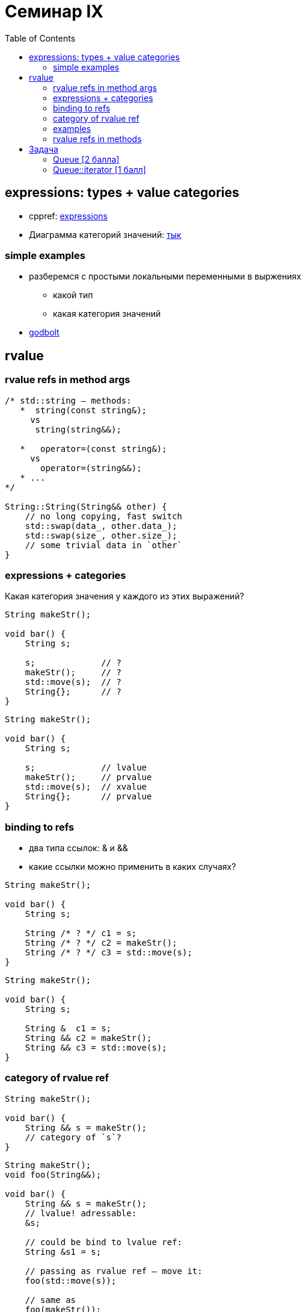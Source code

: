 = Семинар IX
:icons: font
:table-caption!:
:example-caption!:
:source-highlighter: highlightjs
:revealjs_hash: true
:customcss: https://rawcdn.githack.com/fedochet/asciidoc-revealjs-online-converter/7012d6dd12132363bbec8ba4800272ceb6d0a3e6/asciidoc_revealjs_custom_style.css
:revealjs_theme: white
:highlightjs-theme: https://cdn.jsdelivr.net/gh/highlightjs/cdn-release@8.2/build/styles/tomorrow.min.css
:stylesheet: main.css
:toc:
:toclevels: 4

== expressions: types + value categories

* cppref: https://en.cppreference.com/w/cpp/language/expressions[expressions]
* Диаграмма категорий значений: link:https://miro.medium.com/max/800/1*G9HLBwBJFho9TNzE0J9__w.png[тык]

=== simple examples

* разберемся с простыми локальными переменными в выржениях
** какой тип
** какая категория значений
* https://godbolt.org/z/4zqcqrTK5[godbolt]

== rvalue

=== rvalue refs in method args

```c++
/* std::string — methods:
   *  string(const string&);
     vs
      string(string&&);

   *   operator=(const string&);
     vs
       operator=(string&&);
   * ...
*/

String::String(String&& other) {
    // no long copying, fast switch
    std::swap(data_, other.data_);
    std::swap(size_, other.size_);
    // some trivial data in `other`
}
```

=== expressions + categories

Какая категория значения у каждого из этих выражений?

```c++
String makeStr();

void bar() {
    String s;

    s;             // ?
    makeStr();     // ?
    std::move(s);  // ?
    String{};      // ?
}
```

ifdef::backend-revealjs[=== !]

```c++
String makeStr();

void bar() {
    String s;

    s;             // lvalue
    makeStr();     // prvalue
    std::move(s);  // xvalue
    String{};      // prvalue
}
```

=== binding to refs

* два типа ссылок: & и &&
* какие ссылки можно применить в каких случаях?

```c++
String makeStr();

void bar() {
    String s;

    String /* ? */ c1 = s;
    String /* ? */ c2 = makeStr();
    String /* ? */ c3 = std::move(s);
}
```

ifdef::backend-revealjs[=== !]

```c++
String makeStr();

void bar() {
    String s;

    String &  c1 = s;
    String && c2 = makeStr();
    String && c3 = std::move(s);
}
```

=== category of rvalue ref

```c++
String makeStr();

void bar() {
    String && s = makeStr();
    // category of `s`?
}
```

ifdef::backend-revealjs[=== !]

```c++
String makeStr();
void foo(String&&);

void bar() {
    String && s = makeStr();
    // lvalue! adressable:
    &s;

    // could be bind to lvalue ref:
    String &s1 = s;

    // passing as rvalue ref — move it:
    foo(std::move(s));

    // same as
    foo(makeStr());
}
```

=== examples

Давайте поразбираемся с типами выражений в конкретном сниппете кода (в выражениях нас будут интересовать части "справа"):

ifdef::backend-revealjs[=== !]

```c++
std::string makeStr();

std::string foo() {
    std::string funcS = makeStr();

    std::string result = std::move(s);

    std::string funcSubStr{std::string_view{funcS}.substr(2)};

    result += funcS + funcSubStr;

    result += "bar";

    return result;
}
```

ifdef::backend-revealjs[=== !]

```c++
std::string makeStr();

std::string foo() {
    // return by value => prvalue
    std::string funcS = makeStr();

    // std::move(...) — xvalue
    std::string result = std::move(s);

    // std::string_view{funcS} — xvalue (т.к. дальше дергается метод)
    // 2 - prvalue
    // .substr(...) — prvalue
    std::string funcSubStr{std::string_view{funcS}.substr(2)};

    // operator+(s1, s2) — prvalue
    // operator+=(this, s2) — lvalue (все выражение)
    result += funcS + funcSubStr;

    // c-string literals — lvalue
    result += "bar";

    return result;
}
```


=== rvalue refs in methods

* `String(String&&)` — move constructor
* `operator=(String&&)` — move assignment
* `void foo() && { /* ... */ }` — _попишем string_builder_, https://godbolt.org/z/sMjnGGxnx[godbolt]

== Задача

Весь код должен жить в пространстве имён cls09

=== Queue [2 балла]

Реализовать шаблонный односвязный список и реализовать поверх него FIFO-очередь

ifdef::backend-revealjs[=== !]

Необходимый интерфейс очереди:

* Конструктор, конструктор копирования, оператор=, деструктор
* Мув-конструктор + оператор присваивания
* Вставка в конец очереди push(const T&), push(T&&)
* Удаление первого элемента void pop()
* Доступ к первому элементу `T& front, const T& front`
* Размер очереди `size_t size()`

=== Queue::iterator [1 балл]

добавьте в класс очереди поддержку итераторов (const и просто)

_тесты подъедут позже_
